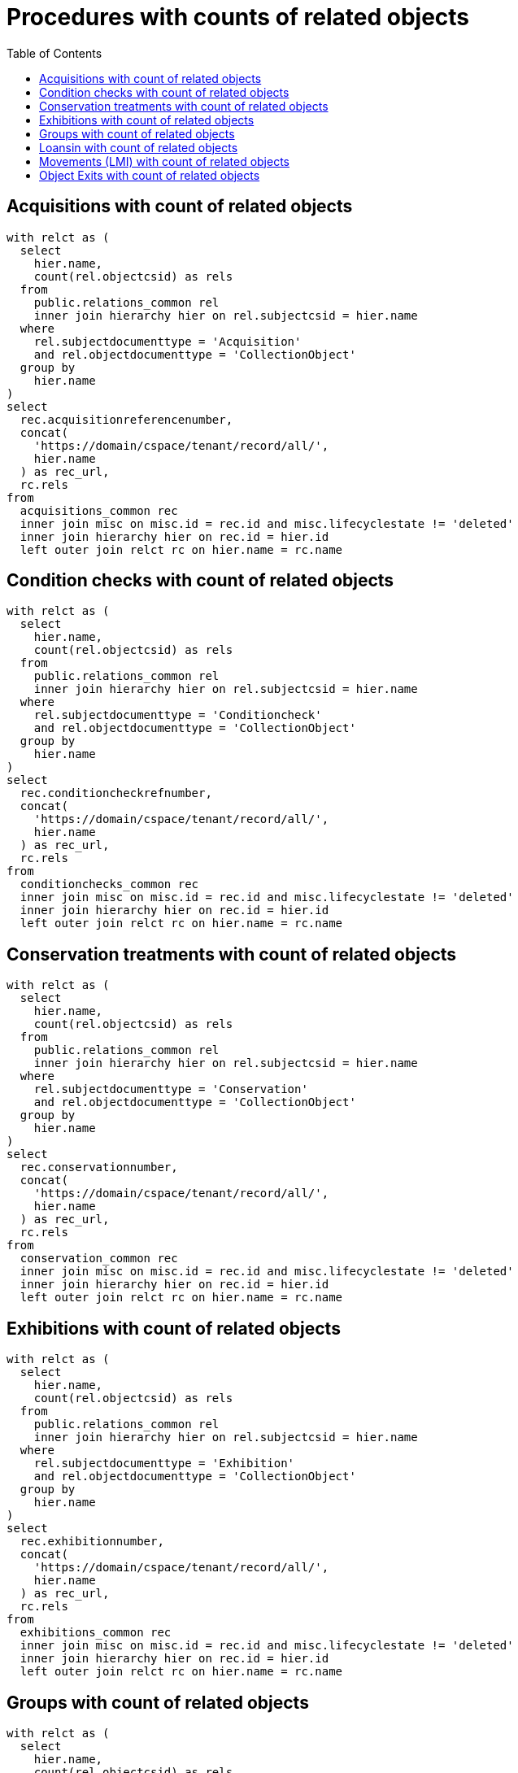 :toc:
:toc-placement!:
:toclevels: 4

= Procedures with counts of related objects

toc::[]

== Acquisitions with count of related objects

[source,sql]
----
with relct as (
  select
    hier.name,
    count(rel.objectcsid) as rels
  from
    public.relations_common rel
    inner join hierarchy hier on rel.subjectcsid = hier.name
  where
    rel.subjectdocumenttype = 'Acquisition'
    and rel.objectdocumenttype = 'CollectionObject'
  group by
    hier.name
)
select
  rec.acquisitionreferencenumber,
  concat(
    'https://domain/cspace/tenant/record/all/',
    hier.name
  ) as rec_url,
  rc.rels
from
  acquisitions_common rec
  inner join misc on misc.id = rec.id and misc.lifecyclestate != 'deleted'
  inner join hierarchy hier on rec.id = hier.id
  left outer join relct rc on hier.name = rc.name
----

== Condition checks with count of related objects

[source,sql]
----
with relct as (
  select
    hier.name,
    count(rel.objectcsid) as rels
  from
    public.relations_common rel
    inner join hierarchy hier on rel.subjectcsid = hier.name
  where
    rel.subjectdocumenttype = 'Conditioncheck'
    and rel.objectdocumenttype = 'CollectionObject'
  group by
    hier.name
)
select
  rec.conditioncheckrefnumber,
  concat(
    'https://domain/cspace/tenant/record/all/',
    hier.name
  ) as rec_url,
  rc.rels
from
  conditionchecks_common rec
  inner join misc on misc.id = rec.id and misc.lifecyclestate != 'deleted'
  inner join hierarchy hier on rec.id = hier.id
  left outer join relct rc on hier.name = rc.name
----

== Conservation treatments with count of related objects

[source,sql]
----
with relct as (
  select
    hier.name,
    count(rel.objectcsid) as rels
  from
    public.relations_common rel
    inner join hierarchy hier on rel.subjectcsid = hier.name
  where
    rel.subjectdocumenttype = 'Conservation'
    and rel.objectdocumenttype = 'CollectionObject'
  group by
    hier.name
)
select
  rec.conservationnumber,
  concat(
    'https://domain/cspace/tenant/record/all/',
    hier.name
  ) as rec_url,
  rc.rels
from
  conservation_common rec
  inner join misc on misc.id = rec.id and misc.lifecyclestate != 'deleted'
  inner join hierarchy hier on rec.id = hier.id
  left outer join relct rc on hier.name = rc.name
----

== Exhibitions with count of related objects

[source,sql]
----
with relct as (
  select
    hier.name,
    count(rel.objectcsid) as rels
  from
    public.relations_common rel
    inner join hierarchy hier on rel.subjectcsid = hier.name
  where
    rel.subjectdocumenttype = 'Exhibition'
    and rel.objectdocumenttype = 'CollectionObject'
  group by
    hier.name
)
select
  rec.exhibitionnumber,
  concat(
    'https://domain/cspace/tenant/record/all/',
    hier.name
  ) as rec_url,
  rc.rels
from
  exhibitions_common rec
  inner join misc on misc.id = rec.id and misc.lifecyclestate != 'deleted'
  inner join hierarchy hier on rec.id = hier.id
  left outer join relct rc on hier.name = rc.name
----

== Groups with count of related objects

[source,sql]
----
with relct as (
  select
    hier.name,
    count(rel.objectcsid) as rels
  from
    public.relations_common rel
    inner join hierarchy hier on rel.subjectcsid = hier.name
  where
    rel.subjectdocumenttype = 'Group'
    and rel.objectdocumenttype = 'CollectionObject'
  group by
    hier.name
)
select
  rec.title,
  concat(
    'https://domain/cspace/tenant/record/all/',
    hier.name
  ) as rec_url,
  rc.rels
from
  groups_common rec
  inner join misc on misc.id = rec.id and misc.lifecyclestate != 'deleted'
  inner join hierarchy hier on rec.id = hier.id
  left outer join relct rc on hier.name = rc.name
----

== Loansin with count of related objects

[source,sql]
----
with relct as (
  SELECT
    hier.name,
    count(rel.objectcsid) as rels
  FROM
    public.relations_common rel
    inner join hierarchy hier on rel.subjectcsid = hier.name
  where
    rel.subjectdocumenttype = 'Loanin'
    and rel.objectdocumenttype = 'CollectionObject'
  group by
    hier.name
)
select
  rec.loaninnumber,
  concat(
    'https://domain/cspace/tenant/record/all/',
    hier.name
  ) as rec_url,
  rc.rels
from
  loansin_common rec
  inner join misc on misc.id = rec.id and misc.lifecyclestate != 'deleted'
  inner join hierarchy hier on rec.id = hier.id
  left outer join relct rc on hier.name = rc.name
----

== Movements (LMI) with count of related objects

[source,sql]
----
with relct as (
  SELECT
    hier.name,
    count(rel.objectcsid) as rels
  FROM
    public.relations_common rel
    inner join hierarchy hier on rel.subjectcsid = hier.name
  where
    rel.subjectdocumenttype = 'Movement'
    and rel.objectdocumenttype = 'CollectionObject'
  group by
    hier.name
)
select
  rec.movementreferencenumber,
  concat(
    'https://domain/cspace/tenant/record/all/',
    hier.name
  ) as rec_url,
  rc.rels
from
  movements_common rec
  inner join misc on misc.id = rec.id and misc.lifecyclestate != 'deleted'
  inner join hierarchy hier on rec.id = hier.id
  left outer join relct rc on hier.name = rc.name
----

== Object Exits with count of related objects

[source,sql]
----
with relct as (
  SELECT
    hier.name,
    count(rel.objectcsid) as rels
  FROM
    public.relations_common rel
    inner join hierarchy hier on rel.subjectcsid = hier.name
  where
    rel.subjectdocumenttype = 'ObjectExit'
    and rel.objectdocumenttype = 'CollectionObject'
  group by
    hier.name
)
select
  rec.exitnumber,
  concat(
    'https://domain/cspace/tenant/record/all/',
    hier.name
  ) as rec_url,
  rc.rels
from
  objectexit_common rec
  inner join misc on misc.id = rec.id and misc.lifecyclestate != 'deleted'
  inner join hierarchy hier on rec.id = hier.id
  left outer join relct rc on hier.name = rc.name
----
